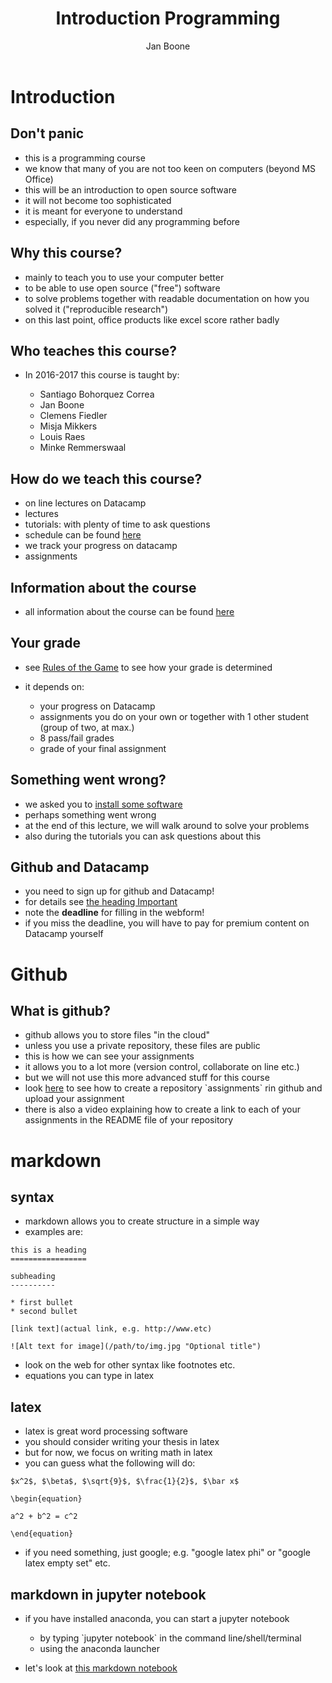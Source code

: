 #+Title: Introduction Programming
#+Author: Jan Boone

#+OPTIONS: reveal_center:t reveal_progress:t reveal_history:nil reveal_control:t
#+OPTIONS: reveal_mathjax:t reveal_rolling_links:t reveal_keyboard:t reveal_overview:t num:nil
#+OPTIONS: reveal_width:1200 reveal_height:800
#+OPTIONS: toc:1
#+REVEAL_MARGIN: 0.1
#+REVEAL_MIN_SCALE: 0.5
#+REVEAL_MAX_SCALE: 2.5
#+REVEAL_TRANS: cube
#+REVEAL_THEME: sky
#+REVEAL_HLEVEL: 1
#+REVEAL_POSTAMBLE: <p> Created by jan. </p>



* Introduction

** Don't panic

    - this is a programming course
    - we know that many of you are not too keen on computers (beyond MS Office)
    - this will be an introduction to open source software
    - it will not become too sophisticated
    - it is meant for everyone to understand
    - especially, if you never did any programming before


** Why this course?

    - mainly to teach you to use your computer better
    - to be able to use open source ("free") software
    - to solve problems together with readable documentation on how you solved
      it ("reproducible research")
    - on this last point, office products like excel score rather badly


** Who teaches this course?

    - In 2016-2017 this course is taught by:

        + Santiago Bohorquez Correa
        + Jan Boone
        + Clemens Fiedler
        + Misja Mikkers
        + Louis Raes
        + Minke Remmerswaal


** How do we teach this course?

    - on line lectures on Datacamp
    - lectures
    - tutorials: with plenty of time to ask questions
    - schedule can be found [[http://janboone.github.io/programming-for-economists/schedule.html][here]]
    - we track your progress on datacamp
    - assignments


** Information about the course

    - all information about the course can be found [[http://janboone.github.io/programming-for-economists/index.html][here]]

** Your grade

    - see [[http://janboone.github.io/programming-for-economists/rules.html][Rules of the Game]] to see how your grade is determined
    - it depends on:

        + your progress on Datacamp
        + assignments you do on your own or together with 1 other student (group
          of two, at max.)
        + 8 pass/fail grades
        + grade of your final assignment


** Something went wrong?

    - we asked you to [[http://janboone.github.io/programming-for-economists/install.html][install some software]]
    - perhaps something went wrong
    - at the end of this lecture, we will walk around to solve your problems
    - also during the tutorials you can ask questions about this

** Github and Datacamp

    - you need to sign up for github and Datacamp!
    - for details see [[http://janboone.github.io/programming-for-economists/index.html#important][the heading Important]]
    - note the *deadline* for filling in the webform!
    - if you miss the deadline, you will have to pay for premium content on
      Datacamp yourself


* Github

** What is github?

- github allows you to store files "in the cloud"
- unless you use a private repository, these files are public
- this is how we can see your assignments
- it allows you to a lot more (version control, collaborate on line etc.)
- but we will not use this more advanced stuff for this course
- look [[http://janboone.github.io/programming-for-economists/github.html][here]] to see how to create a repository `assignments` rin github and upload your
  assignment
- there is also a video explaining how to create a link to each of your
  assignments in the README file of your repository

* markdown

** syntax

- markdown allows you to create structure in a simple way
- examples are:

#+BEGIN_EXAMPLE
    this is a heading
    =================

    subheading
    ----------

    * first bullet
    * second bullet

    [link text](actual link, e.g. http://www.etc)

    ![Alt text for image](/path/to/img.jpg "Optional title")
#+END_EXAMPLE

- look on the web for other syntax like footnotes etc.
- equations you can type in latex


** latex

- latex is great word processing software
- you should consider writing your thesis in latex
- but for now, we focus on writing math in latex
- you can guess what the following will do:

#+BEGIN_EXAMPLE
$x^2$, $\beta$, $\sqrt{9}$, $\frac{1}{2}$, $\bar x$

\begin{equation}

a^2 + b^2 = c^2

\end{equation}
#+END_EXAMPLE

- if you need something, just google; e.g. "google latex phi" or
  "google latex empty set" etc.

** markdown in jupyter notebook

    - if you have installed anaconda, you can start a jupyter notebook

        + by typing `jupyter notebook` in the command line/shell/terminal
        + using the anaconda launcher

    - let's look at [[http://janboone.github.io/programming-for-economists/_downloads/markdown_notebook.html][this markdown notebook]]
